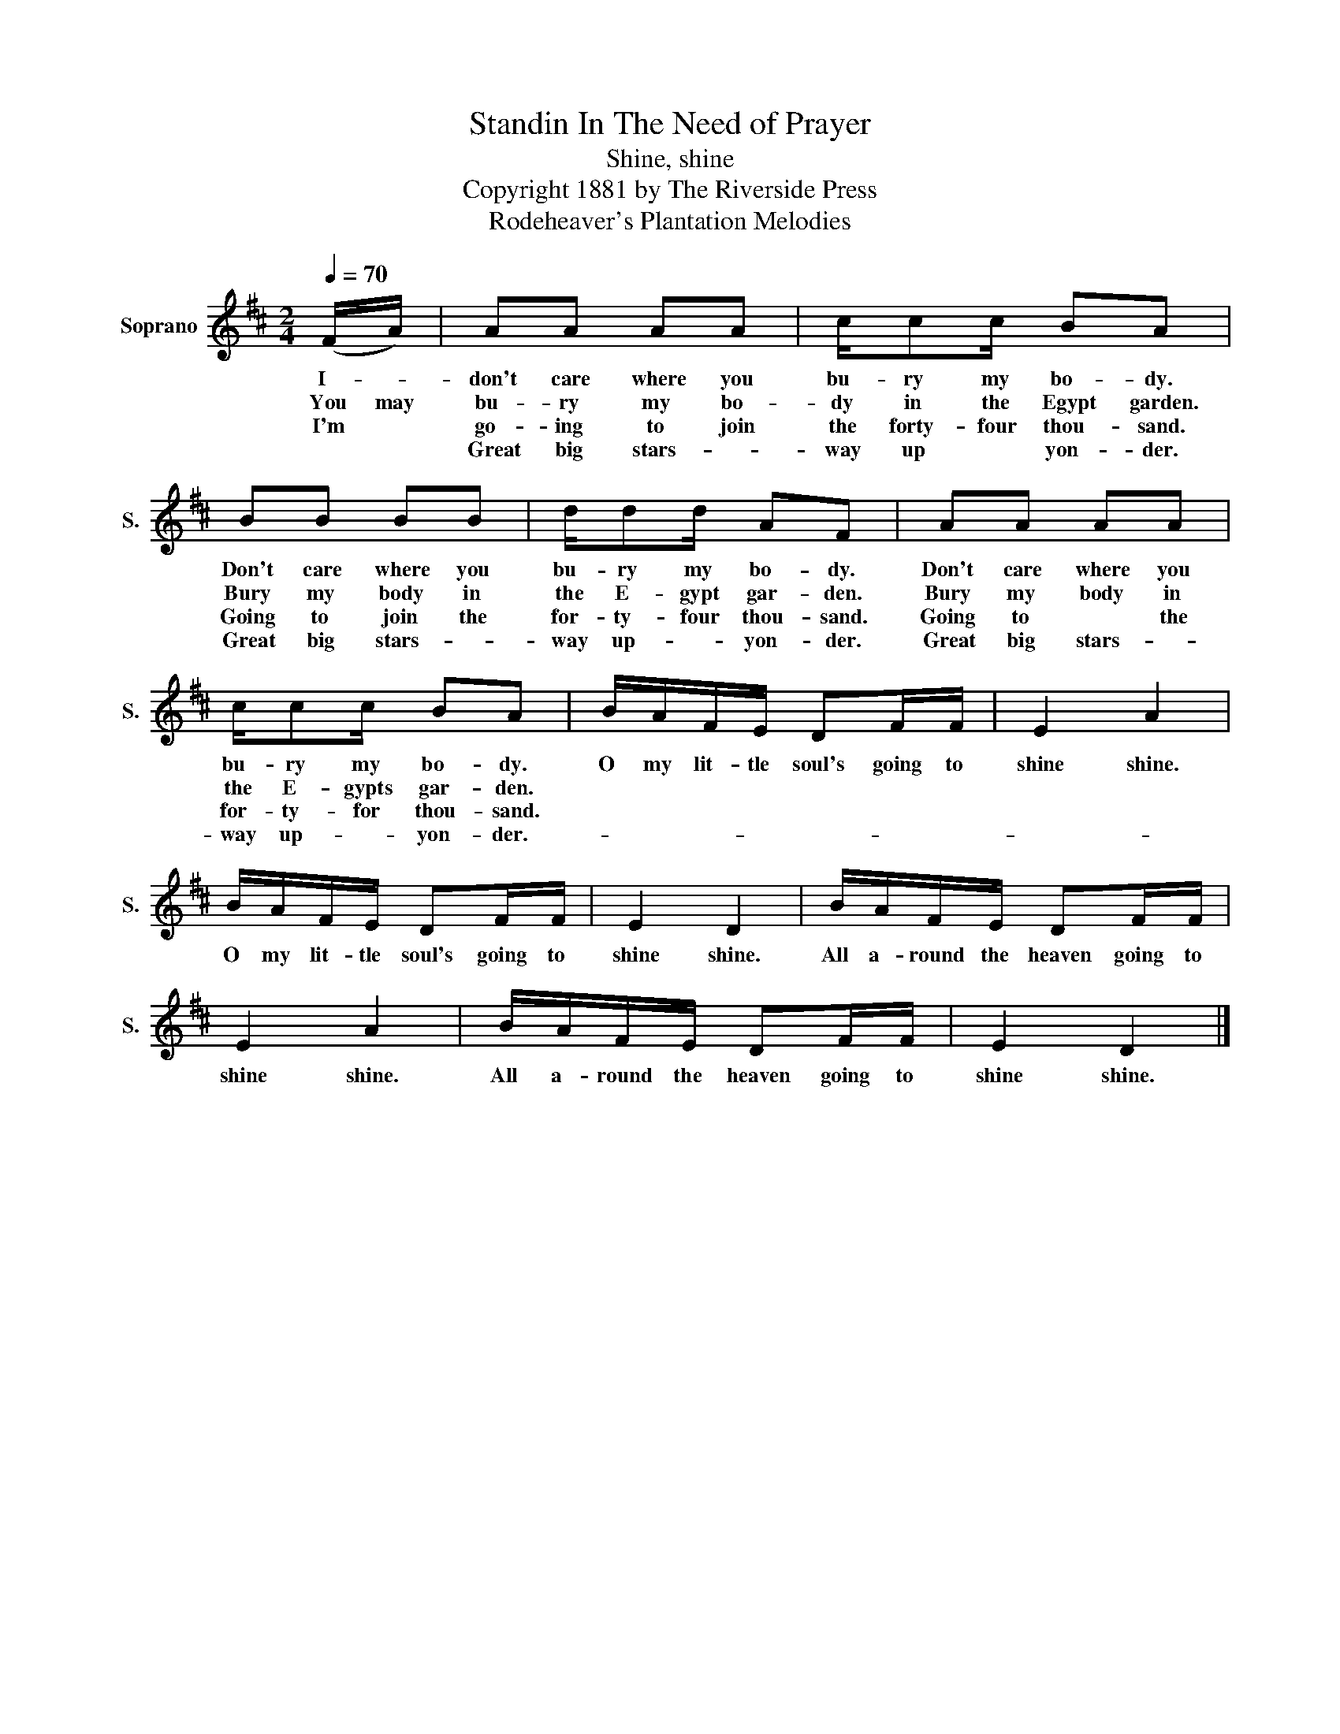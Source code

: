 X:1
T:Standin In The Need of Prayer
T:Shine, shine
T:Copyright 1881 by The Riverside Press
T:Rodeheaver's Plantation Melodies
Z:Rodeheaver's Plantation Melodies
L:1/8
Q:1/4=70
M:2/4
K:D
V:1 treble nm="Soprano" snm="S."
V:1
 (F/A/) | AA AA | c/cc/ BA | BB BB | d/dd/ AF | AA AA | c/cc/ BA | B/A/F/E/ DF/F/ | E2 A2 | %9
w: I- *|don't care where you|bu- ry my bo- dy.|Don't care where you|bu- ry my bo- dy.|Don't care where you|bu- ry my bo- dy.|O my lit- tle soul's going to|shine shine.|
w: You may|bu- ry my bo-|dy in the Egypt garden.|Bury my body in|the E- gypt gar- den.|Bury my body in|the E- gypts gar- den.|||
w: I'm *|go- ing to join|the forty- four thou- sand.|Going to join the|for- ty- four thou- sand.|Going to * the|for- ty- for thou- sand.|||
w: |Great big stars- *|way up * yon- der.|Great big stars- *|way up- * yon- der.|Great big stars- *|way up- * yon- der.-|||
 B/A/F/E/ DF/F/ | E2 D2 | B/A/F/E/ DF/F/ | E2 A2 | B/A/F/E/ DF/F/ | E2 D2 |] %15
w: O my lit- tle soul's going to|shine shine.|All a- round the heaven going to|shine shine.|All a- round the heaven going to|shine shine.|
w: ||||||
w: ||||||
w: ||||||

